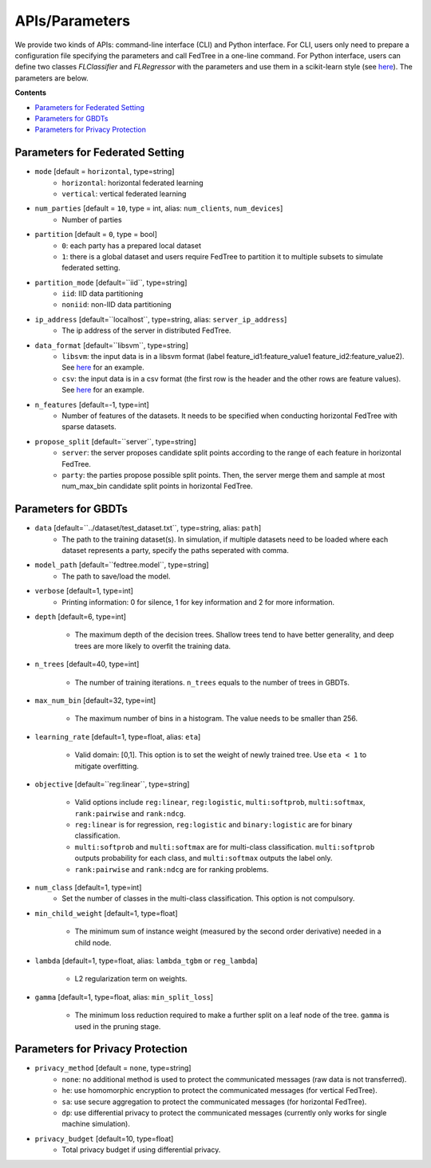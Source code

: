 APIs/Parameters
===============

We provide two kinds of APIs: command-line interface (CLI) and Python interface. For CLI, users only need to prepare a
configuration file specifying the parameters and call FedTree in a one-line command. For Python interface, users can define
two classes `FLClassifier` and `FLRegressor` with the parameters and use them in a scikit-learn style (see `here <https://github.com/Xtra-Computing/FedTree/tree/main/python>`__).
The parameters are below.

**Contents**

-  `Parameters for Federated Setting <#parameters-for-federated-setting>`__

-  `Parameters for GBDTs <#parameters-for-gbdts>`__

-  `Parameters for Privacy Protection <#parameters-for-privacy-protection>`__

Parameters for Federated Setting
--------------------------------

* ``mode`` [default = ``horizontal``, type=string]
    - ``horizontal``: horizontal federated learning
    - ``vertical``: vertical federated learning

* ``num_parties`` [default = ``10``, type = int, alias: ``num_clients``, ``num_devices``]
    - Number of parties

* ``partition`` [default = ``0``, type = bool]
    - ``0``: each party has a prepared local dataset
    - ``1``: there is a global dataset and users require FedTree to partition it to multiple subsets to simulate federated setting.

* ``partition_mode`` [default=``iid``, type=string]
    - ``iid``: IID data partitioning
    - ``noniid``: non-IID data partitioning

* ``ip_address`` [default=``localhost``, type=string, alias: ``server_ip_address``]
    - The ip address of the server in distributed FedTree.

* ``data_format`` [default=``libsvm``, type=string]
    - ``libsvm``: the input data is in a libsvm format (label feature_id1:feature_value1  feature_id2:feature_value2). See `here <https://github.com/Xtra-Computing/FedTree/blob/main/dataset/test_dataset.txt>`__ for an example.
    - ``csv``: the input data is in a csv format (the first row is the header and the other rows are feature values). See `here <https://github.com/Xtra-Computing/FedTree/blob/main/dataset/credit/credit_vertical_p0_withlabel.csv>`__ for an example.

* ``n_features`` [default=-1, type=int]
    - Number of features of the datasets. It needs to be specified when conducting horizontal FedTree with sparse datasets.

* ``propose_split`` [default=``server``, type=string]
    - ``server``: the server proposes candidate split points according to the range of each feature in horizontal FedTree.
    - ``party``: the parties propose possible split points. Then, the server merge them and sample at most num_max_bin candidate split points in horizontal FedTree.

Parameters for GBDTs
--------------------

* ``data`` [default=``../dataset/test_dataset.txt``, type=string, alias: ``path``]
    - The path to the training dataset(s). In simulation, if multiple datasets need to be loaded where each dataset represents a party, specify the paths seperated with comma.

* ``model_path`` [default=``fedtree.model``, type=string]
    - The path to save/load the model.

* ``verbose`` [default=1, type=int]
    - Printing information: 0 for silence, 1 for key information and 2 for more information.

* ``depth`` [default=6, type=int]

    - The maximum depth of the decision trees. Shallow trees tend to have better generality, and deep trees are more likely to overfit the training data.

* ``n_trees`` [default=40, type=int]

    - The number of training iterations. ``n_trees`` equals to the number of trees in GBDTs.


* ``max_num_bin`` [default=32, type=int]

    - The maximum number of bins in a histogram. The value needs to be smaller than 256.

* ``learning_rate`` [default=1, type=float, alias: ``eta``]

    - Valid domain: [0,1]. This option is to set the weight of newly trained tree. Use ``eta < 1`` to mitigate overfitting.

* ``objective`` [default=``reg:linear``, type=string]

    - Valid options include ``reg:linear``, ``reg:logistic``, ``multi:softprob``,  ``multi:softmax``, ``rank:pairwise`` and ``rank:ndcg``.
    - ``reg:linear`` is for regression, ``reg:logistic`` and ``binary:logistic`` are for binary classification.
    - ``multi:softprob`` and ``multi:softmax`` are for multi-class classification. ``multi:softprob`` outputs probability for each class, and ``multi:softmax`` outputs the label only.
    - ``rank:pairwise`` and ``rank:ndcg`` are for ranking problems.

* ``num_class`` [default=1, type=int]
    - Set the number of classes in the multi-class classification. This option is not compulsory.

* ``min_child_weight`` [default=1, type=float]

    - The minimum sum of instance weight (measured by the second order derivative) needed in a child node.

* ``lambda`` [default=1, type=float, alias: ``lambda_tgbm`` or ``reg_lambda``]

    - L2 regularization term on weights.

* ``gamma`` [default=1, type=float, alias: ``min_split_loss``]

    - The minimum loss reduction required to make a further split on a leaf node of the tree. ``gamma`` is used in the pruning stage.


Parameters for Privacy Protection
---------------------------------

* ``privacy_method`` [default = ``none``, type=string]
    - ``none``: no additional method is used to protect the communicated messages (raw data is not transferred).
    - ``he``: use homomorphic encryption to protect the communicated messages (for vertical FedTree).
    - ``sa``: use secure aggregation to protect the communicated messages (for horizontal FedTree).
    - ``dp``: use differential privacy to protect the communicated messages (currently only works for single machine simulation).


* ``privacy_budget`` [default=10, type=float]
    - Total privacy budget if using differential privacy.

